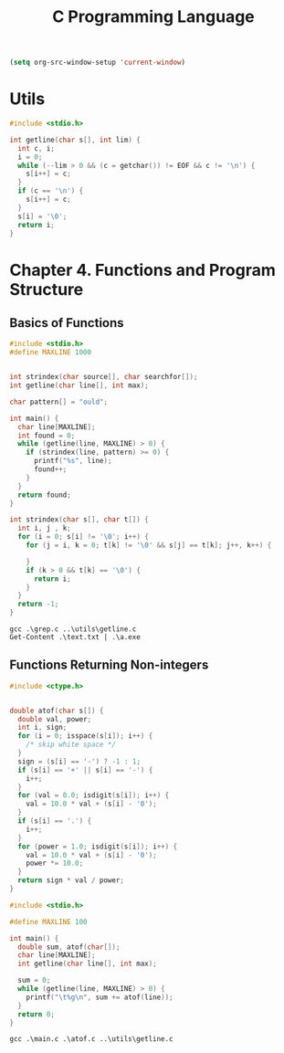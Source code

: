 #+title: C Programming Language
#+property: header-args c :tangle no :mkdirp yes

#+begin_src emacs-lisp :results none
  (setq org-src-window-setup 'current-window)
#+end_src

* Utils

#+name: getline.c
#+begin_src c :results none :tangle code/utils/getline.c
  #include <stdio.h>

  int getline(char s[], int lim) {
    int c, i;
    i = 0;
    while (--lim > 0 && (c = getchar()) != EOF && c != '\n') {
      s[i++] = c;
    }
    if (c == '\n') {
      s[i++] = c;  
    }
    s[i] = '\0';
    return i;
  }

#+end_src

* Chapter 4. Functions and Program Structure

** Basics of Functions

#+begin_src c :results none :tangle code/4.1/grep.c
  #include <stdio.h>
  #define MAXLINE 1000


  int strindex(char source[], char searchfor[]);
  int getline(char line[], int max);

  char pattern[] = "ould";

  int main() {
    char line[MAXLINE];
    int found = 0;
    while (getline(line, MAXLINE) > 0) {
      if (strindex(line, pattern) >= 0) {
        printf("%s", line);
        found++;
      }
    }
    return found;
  }

  int strindex(char s[], char t[]) {
    int i, j , k;
    for (i = 0; s[i] != '\0'; i++) {
      for (j = i, k = 0; t[k] != '\0' && s[j] == t[k]; j++, k++) {
        
      }
      if (k > 0 && t[k] == '\0') {
        return i;
      }
    }
    return -1;
  }

#+end_src

#+begin_src shell :results none :tangle code/4.1/compile.ps1
  gcc .\grep.c ..\utils\getline.c
  Get-Content .\text.txt | .\a.exe
#+end_src

** Functions Returning Non-integers

#+begin_src c :results none :tangle code/4.2/atof.c
  #include <ctype.h>


  double atof(char s[]) {
    double val, power;
    int i, sign;
    for (i = 0; isspace(s[i]); i++) {
      /* skip white space */
    }
    sign = (s[i] == '-') ? -1 : 1;
    if (s[i] == '+' || s[i] == '-') {
      i++;
    }
    for (val = 0.0; isdigit(s[i]); i++) {
      val = 10.0 * val + (s[i] - '0');
    }
    if (s[i] == '.') {
      i++;
    }
    for (power = 1.0; isdigit(s[i]); i++) {
      val = 10.0 * val + (s[i] - '0');
      power *= 10.0;
    }
    return sign * val / power;
  }
#+end_src

#+begin_src c :results none :tangle code/4.2/main.c
  #include <stdio.h>

  #define MAXLINE 100

  int main() {
    double sum, atof(char[]);
    char line[MAXLINE];
    int getline(char line[], int max);

    sum = 0;
    while (getline(line, MAXLINE) > 0) {
      printf("\t%g\n", sum += atof(line));
    }
    return 0;
  }
#+end_src

#+begin_src shell :results none :tangle code/4.2/compile.ps1
  gcc .\main.c .\atof.c ..\utils\getline.c
#+end_src


# Local Variables:
# org-confirm-babel-evaluate: nil
# End:

